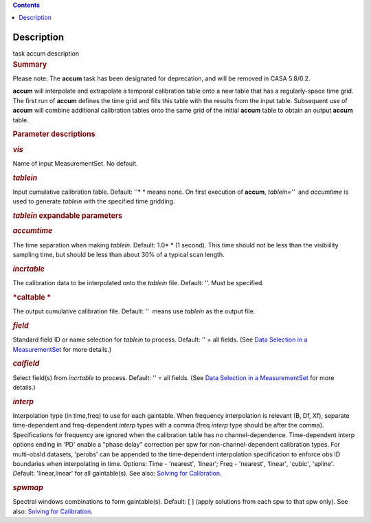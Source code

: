 .. contents::
   :depth: 3
..

.. container::
   :name: viewlet-above-content-title

Description
===========

.. container::
   :name: viewlet-below-content-title

.. container:: documentDescription description

   task accum description

.. container:: section
   :name: viewlet-above-content-body

.. container:: section
   :name: content-core

   .. container::
      :name: parent-fieldname-text

      .. rubric:: Summary
         :name: summary

      .. container:: alert-box

         Please note: The **accum** task has been designated for
         deprecation, and will be removed in CASA 5.8/6.2.

       

      **accum** will interpolate and extrapolate a temporal calibration
      table onto a new table that has a regularly-space time grid. The
      first run of **accum** defines the time grid and fills this table
      with the results from the input table. Subsequent use of **accum**
      will combine additional calibration tables onto the same grid of
      the initial **accum** table to obtain an output **accum** table. 

       

      .. rubric:: Parameter descriptions
         :name: title0

      .. rubric:: *vis*
         :name: vis

      Name of input MeasurementSet. No default.

      .. rubric:: *tablein*
         :name: tablein

      Input cumulative calibration table. Default: ''* * means none. On
      first execution of **accum**, *tablein=''*  and *accumtime* is
      used to generate *tablein* with the specified time gridding.

      .. rubric:: *tablein* expandable parameters
         :name: tablein-expandable-parameters

      .. rubric:: *accumtime*
         :name: accumtime

      The time separation when making *tablein*. Default: 1.0\ * * (1
      second). This time should not be less than the visibiility
      sampling time, but should be less than about 30% of a typical scan
      length.

       

      .. rubric:: *incrtable*
         :name: incrtable

      The calibration data to be interpolated onto the *tablein* file.
      Default: ''. Must be specified.

      .. rubric:: *caltable *
         :name: caltable

      The output cumulative calibration file. Default: ''  means use
      *tablein* as the output file.

      .. rubric:: *field*
         :name: field

      Standard field ID or name selection for *tablein* to process.
      Default: '' = all fields. (See `Data Selection in a
      MeasurementSet <https://casa.nrao.edu/casadocs-devel/stable/calibration-and-visibility-data/data-selection-in-a-measurementset>`__ for
      more details.)

      .. rubric:: *calfield*
         :name: calfield

      Select field(s) from *incrtable* to process. Default: '' = all
      fields. (See `Data Selection in a
      MeasurementSet <https://casa.nrao.edu/casadocs-devel/stable/calibration-and-visibility-data/data-selection-in-a-measurementset>`__ for
      more details.) 

      .. rubric:: *interp*
         :name: interp

      Interpolation type (in time,freq) to use for each gaintable. When
      frequency interpolation is relevant (B, Df, Xf), separate
      time-dependent and freq-dependent *interp* types with a comma
      (freq *interp* type should be after the comma). Specifications for
      frequency are ignored when the calibration table has no
      channel-dependence. Time-dependent interp options ending in 'PD'
      enable a "phase delay" correction per spw for
      non-channel-dependent calibration types. For multi-obsId datasets,
      'perobs' can be appended to the time-dependent interpolation
      specification to enforce obs ID boundaries when interpolating in
      time. Options: Time - 'nearest'*,* 'linear'*;* Freq - 'nearest'*,*
      'linear'*,* 'cubic'*,* 'spline'*. D*\ efault: 'linear,linear' for
      all gaintable(s). See also: `Solving for
      Calibration <https://casa.nrao.edu/casadocs-devel/stable/calibration-and-visibility-data/synthesis-calibration/solving-for-calibration>`__.

      .. rubric:: *spwmap*
         :name: spwmap

      Spectral windows combinations to form gaintable(s). Default: [ ]
      (apply solutions from each spw to that spw only). See
      also: `Solving for
      Calibration <https://casa.nrao.edu/casadocs-devel/stable/calibration-and-visibility-data/synthesis-calibration/solving-for-calibration>`__.

       

.. container:: section
   :name: viewlet-below-content-body
